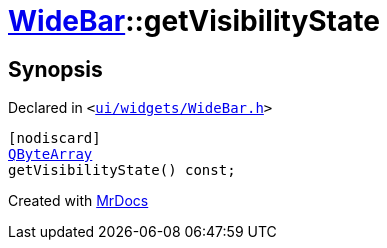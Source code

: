 [#WideBar-getVisibilityState]
= xref:WideBar.adoc[WideBar]::getVisibilityState
:relfileprefix: ../
:mrdocs:


== Synopsis

Declared in `&lt;https://github.com/PrismLauncher/PrismLauncher/blob/develop/launcher/ui/widgets/WideBar.h#L38[ui&sol;widgets&sol;WideBar&period;h]&gt;`

[source,cpp,subs="verbatim,replacements,macros,-callouts"]
----
[nodiscard]
xref:QByteArray.adoc[QByteArray]
getVisibilityState() const;
----



[.small]#Created with https://www.mrdocs.com[MrDocs]#
